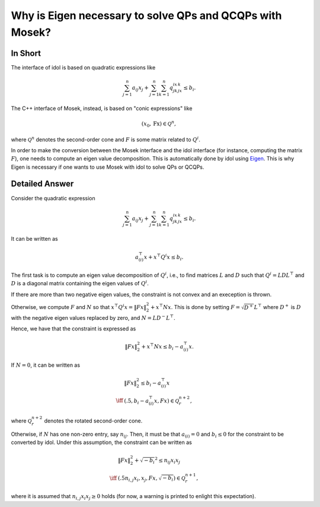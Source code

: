 .. _mosek_and_socp:

Why is Eigen necessary to solve QPs and QCQPs with Mosek?
=========================================================

In Short
--------

The interface of idol is based on quadratic expressions like

.. math::

    \sum_{j=1}^n a_{ij}x_j + \sum_{j=1}^n\sum_{k=1}^n q_{jk}^ix_jx_k \le b_i.

The C++ interface of Mosek, instead, is based on "conic expressions" like

.. math::

    (x_0, \textbf{Fx}) \in \mathcal Q^n,

where :math:`\mathcal Q^n` denotes the second-order cone and :math:`F` is some matrix related to :math:`Q^i`.

In order to make the conversion between the Mosek interface and
the idol interface (for instance, computing the matrix :math:`F`),
one needs to compute an eigen value decomposition.
This is automatically done by idol using `Eigen <https://eigen.tuxfamily.org/index.php?title=Main_Page>`_.
This is why Eigen is necessary if one wants to use Mosek with idol to solve QPs or QCQPs.

Detailed Answer
---------------

Consider the quadratic expression

.. math::

    \sum_{j=1}^n a_{ij}x_j + \sum_{j=1}^n\sum_{k=1}^n q_{jk}^ix_jx_k \le b_i.

It can be written as

.. math::

    a_{(i)}^\top x + x^\top Q^i x \le b_i.

The first task is to compute an eigen value decomposition of :math:`Q^i`, i.e.,
to find matrices :math:`L` and :math:`D` such that :math:`Q^i = L D L^\top`
and :math:`D` is a diagonal matrix containing the eigen values of :math:`Q^i`.

If there are more than two negative eigen values, the constraint is not convex and an exeception is thrown.

Otherwise, we compute :math:`F` and :math:`N` so that :math:`x^\top Q^i x = \lVert Fx \rVert_2^2 + x^\top N x`.
This is done by setting :math:`F = \sqrt{D^+} L^\top` where :math:`D^+` is :math:`D` with the negative eigen values replaced by zero,
and :math:`N = L D^- L^\top`.

Hence, we have that the constraint is expressed as

.. math::

    \lVert Fx \rVert_2^2 + x^\top N x \le b_i - a_{(i)}^\top x.

If :math:`N = 0`, it can be written as

.. math::

    \begin{align}
        & \lVert Fx \rVert_2^2 \le b_i - a_{(i)}^\top x \\
        \iff & (.5, b_i - a_{(i)}^\top x, Fx) \in\mathcal Q^{n+2}_r,
    \end{align}

where :math:`\mathcal Q^{n+2}_r` denotes the rotated second-order cone.

Otherwise, if :math:`N` has one non-zero entry, say :math:`n_{ij}`.
Then, it must be that :math:`a_{(i)} = 0` and :math:`b_i \le 0` for the constraint to be
converted by idol. Under this assumption, the constraint can be written as

.. math::

    \begin{align}
        & \lVert Fx \rVert_2^2 + \sqrt{-b_i}^2 \le n_{ij} x_i x_j \\
        \iff & (.5 n_{i,j} x_i, x_j, Fx, \sqrt{-b_i}) \in\mathcal Q^{n+1}_r,
    \end{align}

where it is assumed that :math:`n_{i,j} x_{i}x_{j} \ge 0` holds
(for now, a warning is printed to enlight this expectation).